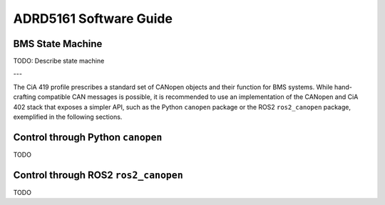 ADRD5161 Software Guide
=======================

BMS State Machine
-----------------

TODO: Describe state machine

---

The CiA 419 profile prescribes a standard set of CANopen objects and their function for BMS systems. While hand-crafting compatible CAN messages is possible, it is recommended to use an implementation of the CANopen and CiA 402 stack that exposes a simpler API, such as the Python ``canopen`` package or the ROS2 ``ros2_canopen`` package, exemplified in the following sections.

Control through Python ``canopen``
----------------------------------

TODO

Control through ROS2 ``ros2_canopen``
-------------------------------------

TODO
